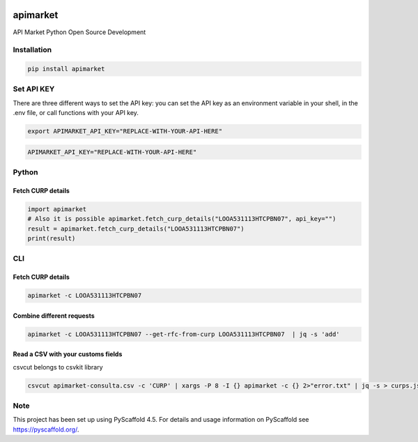 .. image:: https://img.shields.io/pypi/v/apimarket.svg
   :alt: PyPI-Server
   :target: https://pypi.org/project/apimarket/

.. image:: https://img.shields.io/twitter/url/http/shields.io.svg?style=social&label=Twitter
   :alt: Twitter
   :target: https://twitter.com/apimarketmx

.. image:: https://img.shields.io/badge/-PyScaffold-005CA0?logo=pyscaffold
   :alt: Project generated with PyScaffold
   :target: https://pyscaffold.org/


=========
apimarket
=========

API Market Python Open Source Development

Installation
------------

.. code-block:: bash

   pip install apimarket

Set API KEY
------------
There are three different ways to set the API key: you can set the API key as an environment variable in your shell, in the .env file, or call functions with your API key.

.. code-block:: bash

   export APIMARKET_API_KEY="REPLACE-WITH-YOUR-API-HERE"

.. code-block:: bash

   APIMARKET_API_KEY="REPLACE-WITH-YOUR-API-HERE"


Python
-------

Fetch CURP details
++++++++++++++++++

.. code-block:: python3

   import apimarket
   # Also it is possible apimarket.fetch_curp_details("LOOA531113HTCPBN07", api_key="")
   result = apimarket.fetch_curp_details("LOOA531113HTCPBN07") 
   print(result)

CLI
----

Fetch CURP details
+++++++++++++++++++


.. code-block:: bash

   apimarket -c LOOA531113HTCPBN07

Combine different requests
+++++++++++++++++++++++++++


.. code-block:: bash

   apimarket -c LOOA531113HTCPBN07 --get-rfc-from-curp LOOA531113HTCPBN07  | jq -s 'add'


Read a CSV with your customs fields
+++++++++++
csvcut belongs to csvkit library

.. code-block:: bash

   csvcut apimarket-consulta.csv -c 'CURP' | xargs -P 8 -I {} apimarket -c {} 2>"error.txt" | jq -s > curps.jso


.. _pyscaffold-notes:

Note
----

This project has been set up using PyScaffold 4.5. For details and usage information on PyScaffold see https://pyscaffold.org/.

